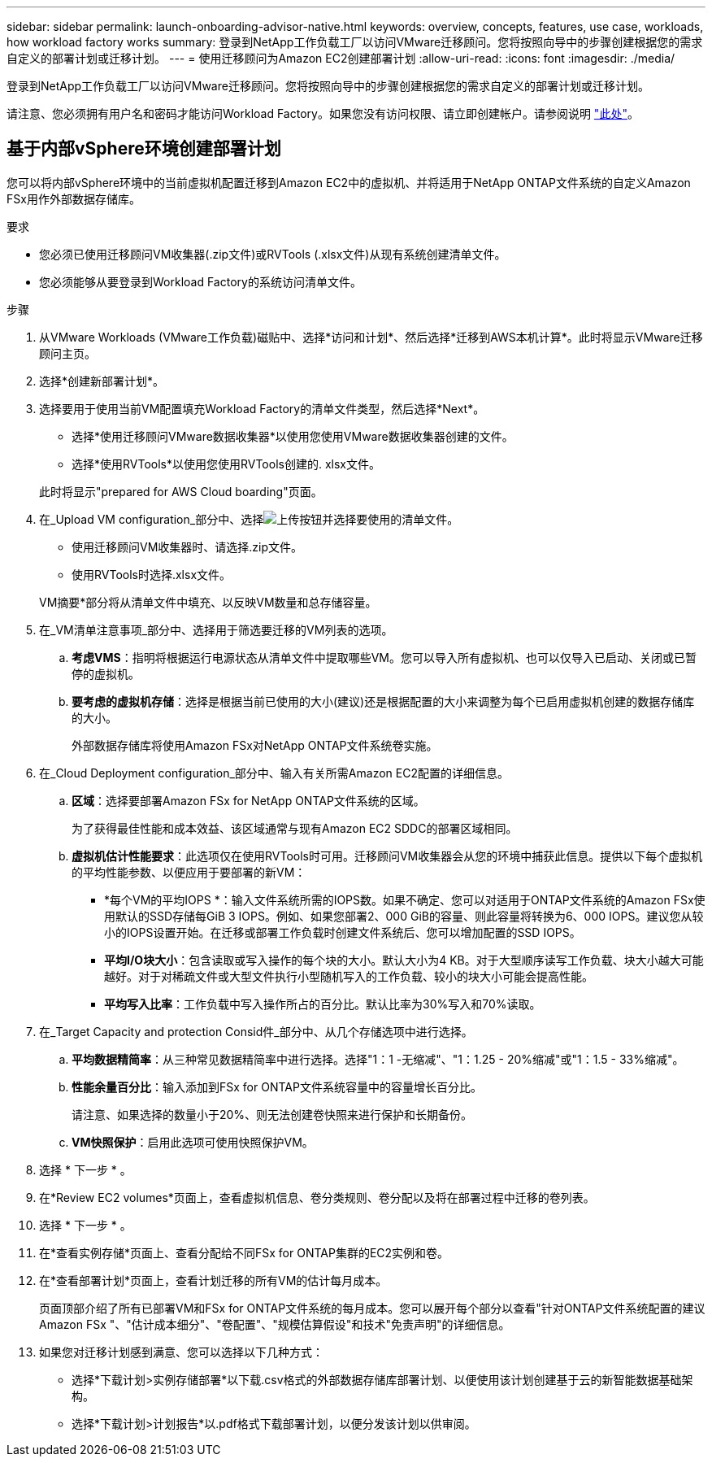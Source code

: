 ---
sidebar: sidebar 
permalink: launch-onboarding-advisor-native.html 
keywords: overview, concepts, features, use case, workloads, how workload factory works 
summary: 登录到NetApp工作负载工厂以访问VMware迁移顾问。您将按照向导中的步骤创建根据您的需求自定义的部署计划或迁移计划。 
---
= 使用迁移顾问为Amazon EC2创建部署计划
:allow-uri-read: 
:icons: font
:imagesdir: ./media/


[role="lead"]
登录到NetApp工作负载工厂以访问VMware迁移顾问。您将按照向导中的步骤创建根据您的需求自定义的部署计划或迁移计划。

请注意、您必须拥有用户名和密码才能访问Workload Factory。如果您没有访问权限、请立即创建帐户。请参阅说明 https://docs.netapp.com/us-en/workload-setup-admin/quick-start.html["此处"]。



== 基于内部vSphere环境创建部署计划

您可以将内部vSphere环境中的当前虚拟机配置迁移到Amazon EC2中的虚拟机、并将适用于NetApp ONTAP文件系统的自定义Amazon FSx用作外部数据存储库。

.要求
* 您必须已使用迁移顾问VM收集器(.zip文件)或RVTools (.xlsx文件)从现有系统创建清单文件。
* 您必须能够从要登录到Workload Factory的系统访问清单文件。


.步骤
. 从VMware Workloads (VMware工作负载)磁贴中、选择*访问和计划*、然后选择*迁移到AWS本机计算*。此时将显示VMware迁移顾问主页。
. 选择*创建新部署计划*。
. 选择要用于使用当前VM配置填充Workload Factory的清单文件类型，然后选择*Next*。
+
** 选择*使用迁移顾问VMware数据收集器*以使用您使用VMware数据收集器创建的文件。
** 选择*使用RVTools*以使用您使用RVTools创建的. xlsx文件。


+
此时将显示"prepared for AWS Cloud boarding"页面。

. 在_Upload VM configuration_部分中、选择image:button-upload-file.png["上传按钮"]并选择要使用的清单文件。
+
** 使用迁移顾问VM收集器时、请选择.zip文件。
** 使用RVTools时选择.xlsx文件。


+
VM摘要*部分将从清单文件中填充、以反映VM数量和总存储容量。

. 在_VM清单注意事项_部分中、选择用于筛选要迁移的VM列表的选项。
+
.. *考虑VMS*：指明将根据运行电源状态从清单文件中提取哪些VM。您可以导入所有虚拟机、也可以仅导入已启动、关闭或已暂停的虚拟机。
.. *要考虑的虚拟机存储*：选择是根据当前已使用的大小(建议)还是根据配置的大小来调整为每个已启用虚拟机创建的数据存储库的大小。
+
外部数据存储库将使用Amazon FSx对NetApp ONTAP文件系统卷实施。



. 在_Cloud Deployment configuration_部分中、输入有关所需Amazon EC2配置的详细信息。
+
.. *区域*：选择要部署Amazon FSx for NetApp ONTAP文件系统的区域。
+
为了获得最佳性能和成本效益、该区域通常与现有Amazon EC2 SDDC的部署区域相同。

.. *虚拟机估计性能要求*：此选项仅在使用RVTools时可用。迁移顾问VM收集器会从您的环境中捕获此信息。提供以下每个虚拟机的平均性能参数、以便应用于要部署的新VM：
+
*** *每个VM的平均IOPS *：输入文件系统所需的IOPS数。如果不确定、您可以对适用于ONTAP文件系统的Amazon FSx使用默认的SSD存储每GiB 3 IOPS。例如、如果您部署2、000 GiB的容量、则此容量将转换为6、000 IOPS。建议您从较小的IOPS设置开始。在迁移或部署工作负载时创建文件系统后、您可以增加配置的SSD IOPS。
*** *平均I/O块大小*：包含读取或写入操作的每个块的大小。默认大小为4 KB。对于大型顺序读写工作负载、块大小越大可能越好。对于对稀疏文件或大型文件执行小型随机写入的工作负载、较小的块大小可能会提高性能。
*** *平均写入比率*：工作负载中写入操作所占的百分比。默认比率为30%写入和70%读取。




. 在_Target Capacity and protection Consid件_部分中、从几个存储选项中进行选择。
+
.. *平均数据精简率*：从三种常见数据精简率中进行选择。选择"1：1 -无缩减"、"1：1.25 - 20%缩减"或"1：1.5 - 33%缩减"。
.. *性能余量百分比*：输入添加到FSx for ONTAP文件系统容量中的容量增长百分比。
+
请注意、如果选择的数量小于20%、则无法创建卷快照来进行保护和长期备份。

.. *VM快照保护*：启用此选项可使用快照保护VM。


. 选择 * 下一步 * 。


. 在*Review EC2 volumes*页面上，查看虚拟机信息、卷分类规则、卷分配以及将在部署过程中迁移的卷列表。
. 选择 * 下一步 * 。
. 在*查看实例存储*页面上、查看分配给不同FSx for ONTAP集群的EC2实例和卷。
. 在*查看部署计划*页面上，查看计划迁移的所有VM的估计每月成本。
+
页面顶部介绍了所有已部署VM和FSx for ONTAP文件系统的每月成本。您可以展开每个部分以查看"针对ONTAP文件系统配置的建议Amazon FSx "、"估计成本细分"、"卷配置"、"规模估算假设"和技术"免责声明"的详细信息。

. 如果您对迁移计划感到满意、您可以选择以下几种方式：


* 选择*下载计划>实例存储部署*以下载.csv格式的外部数据存储库部署计划、以便使用该计划创建基于云的新智能数据基础架构。
* 选择*下载计划>计划报告*以.pdf格式下载部署计划，以便分发该计划以供审阅。

